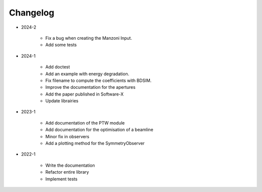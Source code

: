 *********
Changelog
*********

* 2024-2

    * Fix a bug when creating the Manzoni Input.
    * Add some tests

.. todolist::


* 2024-1

    * Add doctest
    * Add an example with energy degradation.
    * Fix filename to compute the coefficients with BDSIM.
    * Improve the documentation for the apertures
    * Add the paper published in Software-X
    * Update librairies

* 2023-1

    * Add documentation of the PTW module
    * Add documentation for the optimisation of a beamline
    * Minor fix in observers
    * Add a plotting method for the SymmetryObserver

* 2022-1

    * Write the documentation
    * Refactor entire library
    * Implement tests